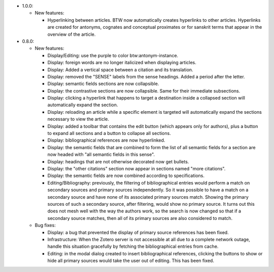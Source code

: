 * 1.0.0:

  + New features:

    - Hyperlinking between articles. BTW now automatically creates
      hyperlinks to other articles. Hyperlinks are created for
      antonyms, cognates and conceptual proximates or for sanskrit
      terms that appear in the overview of the article.

* 0.8.0:

  + New features:

    - Display/Editing: use the purple to color
      btw:antonym-instance.

    - Display: foreign words are no longer italicized when displaying
      articles.

    - Display: Added a vertical space between a citation and its
      translation.

    - Display: removed the "SENSE" labels from the sense
      headings. Added a period after the letter.

    - Display: semantic fields sections are now collapsible.

    - Display: the contrastive sections are now collapsible. Same
      for their immediate subsections.

    - Display: clicking a hyperlink that happens to target a
      destination inside a collapsed section will automatically
      expand the section.

    - Display: reloading an article while a specific element is
      targeted will automatically expand the sections necessary to
      view the article.

    - Display: added a toolbar that contains the edit button (which
      appears only for authors), plus a button to expand all sections
      and a button to collapse all sections.

    - Display: bibliographical references are now hyperlinked.

    - Display: the semantic fields that are combined to form the list
      of all semantic fields for a section are now headed with "all
      semantic fields in this sense".

    - Display: headings that are not otherwise decorated now get
      bullets.

    - Display: the "other citations" section now appear in sections
      named "more citations".

    - Display: the semantic fields are now combined according to
      specifications.

    - Editing/Bibliography: previously, the filtering of
      bibliographical entries would perform a match on secondary
      sources and primary sources independently. So it was possible to
      have a match on a secondary source and have none of its
      associated primary sources match. Showing the primary sources of
      such a secondary source, after filtering, would show no primary
      source. It turns out this does not mesh well with the way the
      authors work, so the search is now changed so that if a
      secondary source matches, then all of its primary sources are
      also considered to match.

  + Bug fixes:

    - Display: a bug that prevented the display of primary source
      references has been fixed.

    - Infrastructure: When the Zotero server is not accessible at all
      due to a complete network outage, handle this situation
      gracefully by fetching the bibliographical entries from cache.

    - Editing: in the modal dialog created to insert bibliographical
      references, clicking the buttons to show or hide all primary
      sources would take the user out of editing. This has been fixed.
